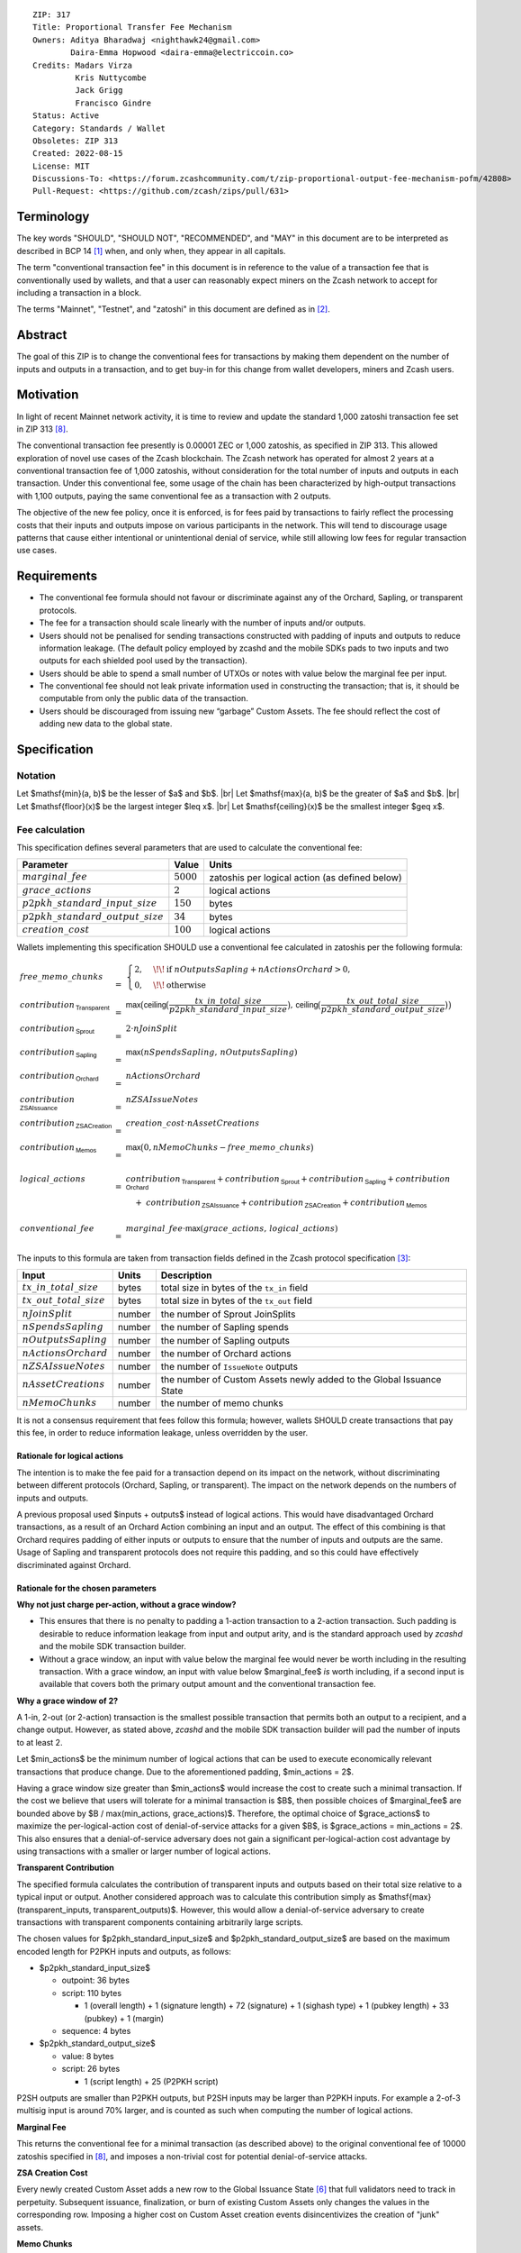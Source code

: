 ::

  ZIP: 317
  Title: Proportional Transfer Fee Mechanism
  Owners: Aditya Bharadwaj <nighthawk24@gmail.com>
          Daira-Emma Hopwood <daira-emma@electriccoin.co>
  Credits: Madars Virza
           Kris Nuttycombe
           Jack Grigg
           Francisco Gindre
  Status: Active
  Category: Standards / Wallet
  Obsoletes: ZIP 313
  Created: 2022-08-15
  License: MIT
  Discussions-To: <https://forum.zcashcommunity.com/t/zip-proportional-output-fee-mechanism-pofm/42808>
  Pull-Request: <https://github.com/zcash/zips/pull/631>


Terminology
===========

The key words "SHOULD", "SHOULD NOT", "RECOMMENDED", and "MAY" in this document
are to be interpreted as described in BCP 14 [#BCP14]_ when, and only when, they
appear in all capitals.

The term "conventional transaction fee" in this document is in reference
to the value of a transaction fee that is conventionally used by wallets,
and that a user can reasonably expect miners on the Zcash network to accept
for including a transaction in a block.

The terms "Mainnet", "Testnet", and "zatoshi" in this document are defined
as in [#protocol-networks]_.


Abstract
========

The goal of this ZIP is to change the conventional fees for transactions
by making them dependent on the number of inputs and outputs in a transaction,
and to get buy-in for this change from wallet developers, miners and Zcash users.


Motivation
==========

In light of recent Mainnet network activity, it is time to review and update
the standard 1,000 zatoshi transaction fee set in ZIP 313 [#zip-0313]_.

The conventional transaction fee presently is 0.00001 ZEC or 1,000 zatoshis, as
specified in ZIP 313. This allowed exploration of novel use cases of the Zcash
blockchain. The Zcash network has operated for almost 2 years at a conventional
transaction fee of 1,000 zatoshis, without consideration for the total number
of inputs and outputs in each transaction. Under this conventional fee, some
usage of the chain has been characterized by high-output transactions with
1,100 outputs, paying the same conventional fee as a transaction with 2 outputs.

The objective of the new fee policy, once it is enforced, is for fees paid by
transactions to fairly reflect the processing costs that their inputs and outputs
impose on various participants in the network. This will tend to discourage
usage patterns that cause either intentional or unintentional denial of service,
while still allowing low fees for regular transaction use cases.


Requirements
============

* The conventional fee formula should not favour or discriminate against any
  of the Orchard, Sapling, or transparent protocols.
* The fee for a transaction should scale linearly with the number of inputs
  and/or outputs.
* Users should not be penalised for sending transactions constructed
  with padding of inputs and outputs to reduce information leakage.
  (The default policy employed by zcashd and the mobile SDKs pads to
  two inputs and two outputs for each shielded pool used by the transaction).
* Users should be able to spend a small number of UTXOs or notes with value
  below the marginal fee per input.
* The conventional fee should not leak private information used in
  constructing the transaction; that is, it should be computable from only
  the public data of the transaction.
* Users should be discouraged from issuing new “garbage” Custom Assets.
  The fee should reflect the cost of adding new data to the global state.


Specification
=============

Notation
--------

.. |br| raw:: html

  <br/>

Let $\mathsf{min}(a, b)$ be the lesser of $a$ and $b$. |br|
Let $\mathsf{max}(a, b)$ be the greater of $a$ and $b$. |br|
Let $\mathsf{floor}(x)$ be the largest integer $\leq x$. |br|
Let $\mathsf{ceiling}(x)$ be the smallest integer $\geq x$.

Fee calculation
---------------

This specification defines several parameters that are used to calculate the
conventional fee:

===================================== ============= ==============================================
Parameter                                 Value     Units
===================================== ============= ==============================================
:math:`marginal\_fee`                 :math:`5000`  zatoshis per logical action (as defined below)
:math:`grace\_actions`                :math:`2`     logical actions
:math:`p2pkh\_standard\_input\_size`  :math:`150`   bytes
:math:`p2pkh\_standard\_output\_size` :math:`34`    bytes
:math:`creation\_cost`                :math:`100`   logical actions
===================================== ============= ==============================================

Wallets implementing this specification SHOULD use a conventional fee
calculated in zatoshis per the following formula:

.. math::

   \begin{array}{lcl}
     free\_memo\_chunks &=& \begin{cases}
                              2, &\!\!\text{if } nOutputsSapling + nActionsOrchard > 0, \\
                              0, &\!\!\text{otherwise}
                            \end{cases}
     \\
     contribution_{\,\mathsf{Transparent}} &=& \mathsf{max}\big(\mathsf{ceiling}\big(\frac{tx\_in\_total\_size}{p2pkh\_standard\_input\_size}\big),\,
                                                 \mathsf{ceiling}\big(\frac{tx\_out\_total\_size}{p2pkh\_standard\_output\_size}\big)\big) \\
     contribution_{\,\mathsf{Sprout}}      &=& 2 \cdot nJoinSplit \\
     contribution_{\,\mathsf{Sapling}}     &=& \mathsf{max}(nSpendsSapling,\, nOutputsSapling) \\
     contribution_{\,\mathsf{Orchard}}     &=& nActionsOrchard \\
     contribution_{\,\mathsf{ZSAIssuance}} &=& nZSAIssueNotes \\
     contribution_{\,\mathsf{ZSACreation}} &=& creation\_cost \cdot nAssetCreations \\
     contribution_{\,\mathsf{Memos}}       &=& \mathsf{max}\big(0, nMemoChunks - free\_memo\_chunks\big) \\
     \\
     logical\_actions  &=& contribution_{\,\mathsf{Transparent}} +
                           contribution_{\,\mathsf{Sprout}} +
                           contribution_{\,\mathsf{Sapling}} +
                           contribution_{\,\mathsf{Orchard}} \\
      & & \hspace{1em} +\; contribution_{\,\mathsf{ZSAIssuance}} +
                           contribution_{\,\mathsf{ZSACreation}} +
                           contribution_{\,\mathsf{Memos}} \\
     \\
     conventional\_fee &=& marginal\_fee \cdot \mathsf{max}(grace\_actions,\, logical\_actions)
   \end{array}

The inputs to this formula are taken from transaction fields defined in the Zcash protocol
specification [#protocol-txnencoding]_:

============================ ====== ===========================================
Input                        Units  Description
============================ ====== ===========================================
:math:`tx\_in\_total\_size`  bytes  total size in bytes of the ``tx_in`` field
:math:`tx\_out\_total\_size` bytes  total size in bytes of the ``tx_out`` field
:math:`nJoinSplit`           number the number of Sprout JoinSplits
:math:`nSpendsSapling`       number the number of Sapling spends
:math:`nOutputsSapling`      number the number of Sapling outputs
:math:`nActionsOrchard`      number the number of Orchard actions
:math:`nZSAIssueNotes`       number the number of ``IssueNote`` outputs
:math:`nAssetCreations`      number the number of Custom Assets newly added to the Global Issuance State
:math:`nMemoChunks`          number the number of memo chunks
============================ ====== ===========================================

It is not a consensus requirement that fees follow this formula; however,
wallets SHOULD create transactions that pay this fee, in order to reduce
information leakage, unless overridden by the user.

Rationale for logical actions
'''''''''''''''''''''''''''''

.. raw:: html

   <details>
   <summary>Click to show/hide</summary>

The intention is to make the fee paid for a transaction depend on its
impact on the network, without discriminating between different protocols
(Orchard, Sapling, or transparent). The impact on the network depends on
the numbers of inputs and outputs.

A previous proposal used $inputs + outputs$ instead of logical actions.
This would have disadvantaged Orchard transactions, as a result of an
Orchard Action combining an input and an output. The effect of this
combining is that Orchard requires padding of either inputs or outputs
to ensure that the number of inputs and outputs are the same. Usage of
Sapling and transparent protocols does not require this padding, and
so this could have effectively discriminated against Orchard.

.. raw:: html

   </details>

Rationale for the chosen parameters
'''''''''''''''''''''''''''''''''''

.. raw:: html

   <details>
   <summary>Click to show/hide</summary>

**Why not just charge per-action, without a grace window?**

* This ensures that there is no penalty to padding a 1-action
  transaction to a 2-action transaction. Such padding is desirable
  to reduce information leakage from input and output arity, and
  is the standard approach used by `zcashd` and the mobile SDK
  transaction builder.
* Without a grace window, an input with value below the marginal
  fee would never be worth including in the resulting transaction.
  With a grace window, an input with value below $marginal\_fee$
  *is* worth including, if a second input is available that covers
  both the primary output amount and the conventional transaction
  fee.

**Why a grace window of 2?**

A 1-in, 2-out (or 2-action) transaction is the smallest possible
transaction that permits both an output to a recipient, and a
change output. However, as stated above, `zcashd` and the mobile
SDK transaction builder will pad the number of inputs to at least 2.

Let $min\_actions$ be the minimum number of logical actions
that can be used to execute economically relevant transactions that
produce change. Due to the aforementioned padding, $min\_actions = 2$.

Having a grace window size greater than $min\_actions$ would
increase the cost to create such a minimal transaction. If the
cost we believe that users will tolerate for a minimal transaction
is $B$, then possible choices of $marginal\_fee$ are
bounded above by $B / \max(min\_actions, grace\_actions)$.
Therefore, the optimal choice of $grace\_actions$ to maximize
the per-logical-action cost of denial-of-service attacks for a given
$B$, is $grace\_actions = min\_actions = 2$. This also
ensures that a denial-of-service adversary does not gain a
significant per-logical-action cost advantage by using transactions
with a smaller or larger number of logical actions.

**Transparent Contribution**

The specified formula calculates the contribution of transparent inputs
and outputs based on their total size relative to a typical input or
output. Another considered approach was to calculate this contribution
simply as $\mathsf{max}(transparent\_inputs, transparent\_outputs)$.
However, this would allow a denial-of-service adversary to create
transactions with transparent components containing arbitrarily large
scripts.

The chosen values for $p2pkh\_standard\_input\_size$ and
$p2pkh\_standard\_output\_size$ are based on the maximum encoded
length for P2PKH inputs and outputs, as follows:

* $p2pkh\_standard\_input\_size$

  * outpoint: 36 bytes
  * script: 110 bytes

    * 1 (overall length) + 1 (signature length) + 72 (signature) + 1 (sighash type) + 1 (pubkey length) + 33 (pubkey) + 1 (margin)

  * sequence: 4 bytes

* $p2pkh\_standard\_output\_size$

  * value: 8 bytes
  * script: 26 bytes

    * 1 (script length) + 25 (P2PKH script)

P2SH outputs are smaller than P2PKH outputs, but P2SH inputs
may be larger than P2PKH inputs. For example a 2-of-3 multisig
input is around 70% larger, and is counted as such when computing
the number of logical actions.

**Marginal Fee**

This returns the conventional fee for a minimal transaction (as
described above) to the original conventional fee of 10000 zatoshis
specified in [#zip-0313]_, and imposes a non-trivial cost for
potential denial-of-service attacks.

**ZSA Creation Cost**

Every newly created Custom Asset adds a new row to the Global Issuance
State [#zip-0227-global-issuance-state]_ that full validators need to
track in perpetuity. Subsequent issuance, finalization, or burn of
existing Custom Assets only changes the values in the corresponding row.
Imposing a higher cost on Custom Asset creation events disincentivizes
the creation of "junk" assets.

**Memo Chunks**

Making the fee linear in the number of memo chunks has the following properties:

- The required fee to add more memo chunks scales at the same rate as adding
  logical actions, so it isn't a cheaper mechanism for an adversary to bloat
  chain size.
- A "baseline transaction" (one spent note, one output to an external recipient
  with a memo, one change output without a memo) has the same fee as before.
- A "broadcast transaction" (many outputs to different recipients all given the
  same memo) is the same fee as before (but a smaller transaction).
- A "many memos transaction" (many outputs to different recipients all with
  unique memos) is at most around twice the fee as before.

Combined with the memo bundle size restriction, the maximum additional fee for
a ZIP 231 memo bundle [#zip-0231]_ over prior transactions is 0.0019 ZEC.

.. raw:: html

   </details>

Transaction relaying
--------------------

zcashd, zebrad, and potentially other node implementations, implement
fee-based restrictions on relaying of mempool transactions. Nodes that
normally relay transactions are expected to do so for transactions that pay
at least the conventional fee as specified in this ZIP, unless there are
other reasons not to do so for robustness or denial-of-service mitigation.

If a transaction has more than $block\_unpaid\_action\_limit$ "unpaid actions"
as defined by the `Recommended algorithm for block template construction`_,
it will never be mined by that algorithm. Nodes MAY drop these transactions,
or transactions with more unpaid actions than a configurable limit (see the
`Deployment`_ section for actual behaviour of node implementations).

Mempool size limiting
---------------------

zcashd and zebrad limit the size of the mempool as described in [#zip-0401]_.
This specifies a $low\_fee\_penalty$ that is added to the "eviction weight"
if the transaction pays a fee less than the conventional transaction fee.
This threshold is modified to use the new conventional fee formula.

Block production
----------------

Miners, mining pools, and other block producers, select transactions for
inclusion in blocks using a variety of criteria. The algorithm in the
following section is planned to be implemented by `zcashd` and `zebrad`.

Recommended algorithm for block template construction
'''''''''''''''''''''''''''''''''''''''''''''''''''''

Define constants $weight\_ratio\_cap = 4$ and
$block\_unpaid\_action\_limit = 50$.

Let $conventional\_fee(tx)$ be the conventional fee for transaction
$tx$ calculated according to the section `Fee calculation`_.

Let $unpaid\_actions(tx) = \begin{cases}\mathsf{max}\!\left(0,\, \mathsf{max}(grace\_actions,\, tx.\!logical\_actions) - \mathsf{floor}\!\left(\frac{tx.fee}{marginal\_fee}\right)\right),&\textsf{if }tx\textsf{ is a non-coinbase transaction} \\ 0,&\textsf{if }tx\textsf{ is a coinbase transaction.}\end{cases}$

Let $block\_unpaid\_actions(block) = \sum_{tx \,\in\, block}\, unpaid\_actions(tx)$.

The following algorithm is RECOMMENDED for constructing a block template
from a set of transactions in a node's mempool:

1. Set the block template $T$ to include a placeholder for the
   coinbase transaction (see Note below).

2. For each transaction $tx$ in the mempool, calculate
   $tx.\!weight\_ratio = \mathsf{min}\!\left(\frac{\mathsf{max}(1,\, tx.fee)}{conventional\_fee(tx)},\, weight\_ratio\_cap\right)$
   and add the transaction to the set of candidate transactions.

3. Repeat while there is any candidate transaction that pays at least the
   conventional fee:

   a. Pick one of those transactions at random with probability in direct
      proportion to its $weight\_ratio$, and remove it from the set of
      candidate transactions. Let $B$ be the block template $T$
      with this transaction included.
   b. If $B$ would be within the block size limit and block sigop
      limit [#sigop-limit]_, set $T := B$.

4. Repeat while there is any candidate transaction:

   a. Pick one of those transactions at random with probability in direct
      proportion to its $weight\_ratio$, and remove it from the set of
      candidate transactions. Let $B$ be the block template $T$
      with this transaction included.
   b. If $B$ would be within the block size limit and block sigop
      limit [#sigop-limit]_ and $block\_unpaid\_actions(B) \leq block\_unpaid\_action\_limit$,
      set $T := B$.

5. Return $T$.

Note: In step 1, the final coinbase transaction cannot be included at this
stage because it depends on the fees paid by other transactions. In practice,
this difficulty can be overcome by reserving sufficient space and sigops to
allow modifying the coinbase transaction as needed, when testing against the
block space and block sigop limits in steps 3b and 4b.


Rationale for block template construction algorithm
'''''''''''''''''''''''''''''''''''''''''''''''''''

It is likely that not all wallets will immediately update to pay the
(generally higher) fees specified by this ZIP. In order to be able to deploy
this block template algorithm more quickly while still giving transactions
created by such wallets a reasonable chance of being mined, we allow a
limited number of "unpaid" logical actions in each block. Roughly speaking,
if a transaction falls short of paying the conventional transaction fee by
$k$ times the marginal fee, we count that as $k$ unpaid logical
actions.

Regardless of how full the mempool is (according to the ZIP 401 [#zip-0401]_
cost limiting), and regardless of what strategy a denial-of-service adversary
may use, the number of unpaid logical actions in each block is always limited
to at most $block\_unpaid\_action\_limit$.

The weighting in step 2 does not create a situation where the adversary gains
a significant advantage over other users by paying more than the conventional
fee, for two reasons:

1. The weight ratio cap limits the relative probability of picking a given
   transaction to be at most $weight\_ratio\_cap$ times greater than a
   transaction that pays exactly the conventional fee.

2. Compare the case where the adversary pays $c$ times the conventional
   fee for one transaction, to that where they pay the conventional fee for
   $c$ transactions. In the former case they are more likely to get *each*
   transaction into the block relative to competing transactions from other users,
   *but* those transactions take up less block space, all else (e.g. choice of
   input or output types) being equal. This is not what the attacker wants;
   they get a transaction into the block only at the expense of leaving more
   block space for the other users' transactions.

The rationale for choosing $weight\_ratio\_cap = 4$ is as a compromise
between not allowing any prioritization of transactions relative to those that
pay the conventional fee, and allowing arbitrary prioritization based on ability
to pay.

Calculating $tx.\!weight\_ratio$ in terms of $\mathsf{max}(1,\, tx.\!fee)$
rather than just $tx.\!fee$ avoids needing to define "with probability in direct
proportion to its $weight\_ratio$" for the case where all remaining candidate
transactions would have $weight\_ratio = 0$.

Incentive compatibility for miners
''''''''''''''''''''''''''''''''''

Miners have an incentive to make this change because:

* it will tend to increase the fees they are due;
* fees will act as a damping factor on the time needed to process blocks,
  and therefore on orphan rate.


Security and Privacy considerations
===================================

Non-standard transaction fees may reveal specific users or wallets or wallet
versions, which would reduce privacy for those specific users and the rest
of the network. However, the advantage of faster deployment weighed against
synchronizing the change in wallet behaviour at a specific block height.

Long term, the issue of fees needs to be revisited in separate future
proposals as the blocks start getting consistently full. Wallet developers
and operators should monitor the Zcash network for rapid growth in
transaction rates, and consider further changes to fee selection and/or
other scaling solutions if necessary.

Denial of Service
-----------------

A transaction-rate-based denial of service attack occurs when an attacker
generates enough transactions over a window of time to prevent legitimate
transactions from being mined, or to hinder syncing blocks for full nodes
or miners.

There are two primary protections to this kind of attack in Zcash: the
block size limit, and transaction fees. The block size limit ensures that
full nodes and miners can keep up with the blockchain even if blocks are
completely full. However, users sending legitimate transactions may not
have their transactions confirmed in a timely manner.

This proposal does not alter how fees are paid from transactions to miners.


Deployment
==========

Wallets SHOULD deploy these changes immediately. Nodes SHOULD deploy the
change to the $low\_fee\_penalty$ threshold described in
`Mempool size limiting`_ immediately.

Nodes supporting block template construction SHOULD deploy the new
`Recommended algorithm for block template construction`_ immediately,
and miners SHOULD use nodes that have been upgraded to this algorithm.

Node developers SHOULD coordinate on schedules for deploying restrictions
to their policies for transaction mempool acceptance and peer-to-peer
relaying. These policy changes SHOULD NOT be deployed before the changes
to block template construction for miners described in the preceding
paragraph.

Deployment in zcashd
--------------------

`zcashd` v5.5.0 implemented use of ZIP 317 fees by default for its
internal wallet in the following PRs:

* https://github.com/zcash/zcash/pull/6527 (fee computation)
* https://github.com/zcash/zcash/pull/6524 (main implementation)
* https://github.com/zcash/zcash/pull/6559 (follow-up to #6524)
* https://github.com/zcash/zcash/pull/6568 (for ``z_shieldcoinbase``)
* https://github.com/zcash/zcash/pull/6576 (follow-up to #6568)
* https://github.com/zcash/zcash/pull/6569 (for ``z_mergetoaddress``)

`zcashd` v5.5.0 implemented the `Recommended algorithm for block template construction`_
in:

* https://github.com/zcash/zcash/pull/6460 (preparation)
* https://github.com/zcash/zcash/pull/6607 (follow-up to #6460)
* https://github.com/zcash/zcash/pull/6527 (fee computation)
* https://github.com/zcash/zcash/pull/6564 (block template construction)

The value used for $block\_unpaid\_action\_limit$ by `zcashd`
can be overridden using the ``-blockunpaidactionlimit`` configuration
parameter.

`zcashd` v5.5.0 also implemented the change to `Mempool size limiting`_
to use the ZIP 317 fee for the low fee penalty threshold, in:

* https://github.com/zcash/zcash/pull/6564

As described in section `Transaction relaying`_, nodes MAY drop
transactions with more unpaid actions than a given limit. From
`zcashd` v5.6.0, this is controlled by the ``-txunpaidactionlimit``
configuration option, which defaults to 50 unpaid actions (the
same default as ``-blockunpaidactionlimit``). This behaviour is
implemented in:

* https://github.com/zcash/zcash/pull/6646

Note that `zcashd` also requires transactions to pay at least a
"relay threshold" fee. As part of the ZIP 317 work, this rule was
simplified for `zcashd` v5.5.0:

* https://github.com/zcash/zcash/pull/6542/files#diff-34d21af3c614ea3cee120df276c9c4ae95053830d7f1d3deaf009a4625409ad2

Deployment in zebra
-------------------

`zebra` does not provide a wallet, and so does not need to calculate
ZIP 317 fees in order to construct transactions.

`zebra` v1.0.0-rc.3 implemented the current `Recommended algorithm for
block template construction`_ in:

* https://github.com/ZcashFoundation/zebra/pull/5724
* https://github.com/ZcashFoundation/zebra/pull/5776 (algorithm update)

`zebra` v1.0.0-rc.2 had implemented an earlier version of this algorithm.
The value used for $block\_unpaid\_action\_limit$ in `zebra` is not
configurable.

`zebra` v1.0.0-rc.2 implemented the change to `Mempool size limiting`_ in:

* https://github.com/ZcashFoundation/zebra/pull/5703

`zebra` v1.0.0-rc.8 implemented `Transaction relaying`_ changes in:

* https://github.com/ZcashFoundation/zebra/pull/6556

`zebra` uses a similar relay threshold rule to `zcashd`, but additionally
enforces a minimum fee of 100 zatoshis (this differs from `zcashd` only for
valid transactions of less than 1000 bytes, assuming that `zcashd` uses its
default value for ``-minrelaytxfee``).


Considered Alternatives
=======================

This section describes alternative proposals that have not been adopted.

In previous iterations of this specification, the marginal fee was multiplied
by the sum of inputs and outputs. This means that the alternatives given
below are roughly half of what they would be under the current formula.

Possible alternatives for the parameters:

* $marginal\_fee = 250$ in @nuttycom's proposal.
* $marginal\_fee = 1000$ adapted from @madars' proposal [#madars-1]_.
* $marginal\_fee = 2500$ in @daira's proposal.
* $marginal\_fee = 1000$ for Shielded, Shielding and De-shielding
  transactions, and $marginal\_fee = 10000$ for Transparent transactions
  adapted from @nighthawk24's proposal.

(In @madars' and @nighthawk24's original proposals, there was an additional
$base\_fee$ parameter that caused the relationship between fee and number
of inputs/outputs to be non-proportional above the $grace\_actions$
threshold. This is no longer expressible with the formula specified above.)


Endorsements
============

The following entities and developers of the listed software expressed their
support for the updated fee mechanism:

* Zecwallet Suite (Zecwallet Lite for Desktop/iOS/Android & Zecwallet FullNode)
* Nighthawk Wallet for Android & iOS
* Electric Coin Company
* Zcash Foundation


Acknowledgements
================

Thanks to Madars Virza for initially proposing a fee mechanism similar to that
proposed in this ZIP [#madars-1]_, and for finding a potential weakness in an
earlier version of the block template construction algorithm. Thanks also to
Kris Nuttycombe, Jack Grigg, Francisco Gindre, Greg Pfeil, Teor, and
Deirdre Connolly for reviews and suggested improvements.


References
==========

.. [#BCP14] `Information on BCP 14 — "RFC 2119: Key words for use in RFCs to Indicate Requirement Levels" and "RFC 8174: Ambiguity of Uppercase vs Lowercase in RFC 2119 Key Words" <https://www.rfc-editor.org/info/bcp14>`_
.. [#protocol-networks] `Zcash Protocol Specification, Version 2022.3.8. Section 3.12: Mainnet and Testnet <protocol/protocol.pdf#networks>`_
.. [#protocol-txnencoding] `Zcash Protocol Specification, Version 2022.3.8. Section 7.1: Transaction Encoding and Consensus <protocol/protocol.pdf#txnencoding>`_
.. [#sigop-limit] `zcash/zips issue #568 - Document block transparent sigops limit consensus rule <https://github.com/zcash/zips/issues/568>`_
.. [#madars-1] `Madars concrete soft-fork proposal <https://forum.zcashcommunity.com/t/zip-reduce-default-shielded-transaction-fee-to-1000-zats/37566/89>`_
.. [#zip-0227-global-issuance-state] `ZIP 227: Issuance of Zcash Shielded Assets - Global Issuance State <zip-0227.rst#global-issuance-state>`_
.. [#zip-0231] `ZIP 231: Memo Bundles <zip-0231.rst>`_
.. [#zip-0313] `ZIP 313: Reduce Conventional Transaction Fee to 1000 zatoshis <zip-0313.rst>`_
.. [#zip-0401] `ZIP 401: Addressing Mempool Denial-of-Service <zip-0401.rst>`_
